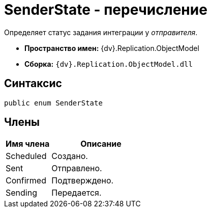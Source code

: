 = SenderState - перечисление

Определяет статус задания интеграции у _отправителя_.

* *Пространство имен:* {dv}.Replication.ObjectModel
* *Сборка:* `{dv}.Replication.ObjectModel.dll`

== Синтаксис

[source,pre,codeblock,language-csharp]
----
public enum SenderState
----

== Члены

[cols="31%,69%",options="header"]
|===
|Имя члена |Описание
|Scheduled |Создано.
|Sent |Отправлено.
|Confirmed |Подтверждено.
|Sending |Передается.
|===
